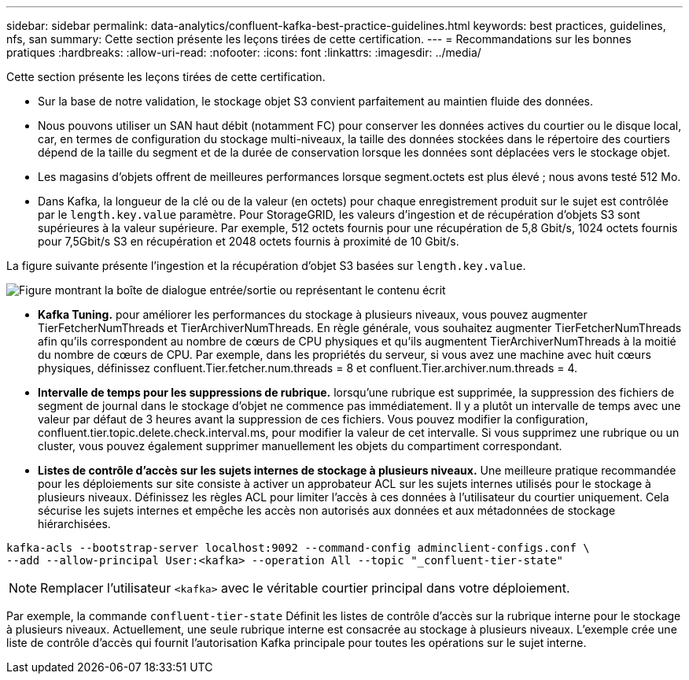 ---
sidebar: sidebar 
permalink: data-analytics/confluent-kafka-best-practice-guidelines.html 
keywords: best practices, guidelines, nfs, san 
summary: Cette section présente les leçons tirées de cette certification. 
---
= Recommandations sur les bonnes pratiques
:hardbreaks:
:allow-uri-read: 
:nofooter: 
:icons: font
:linkattrs: 
:imagesdir: ../media/


[role="lead"]
Cette section présente les leçons tirées de cette certification.

* Sur la base de notre validation, le stockage objet S3 convient parfaitement au maintien fluide des données.
* Nous pouvons utiliser un SAN haut débit (notamment FC) pour conserver les données actives du courtier ou le disque local, car, en termes de configuration du stockage multi-niveaux, la taille des données stockées dans le répertoire des courtiers dépend de la taille du segment et de la durée de conservation lorsque les données sont déplacées vers le stockage objet.
* Les magasins d'objets offrent de meilleures performances lorsque segment.octets est plus élevé ; nous avons testé 512 Mo.
* Dans Kafka, la longueur de la clé ou de la valeur (en octets) pour chaque enregistrement produit sur le sujet est contrôlée par le `length.key.value` paramètre. Pour StorageGRID, les valeurs d'ingestion et de récupération d'objets S3 sont supérieures à la valeur supérieure. Par exemple, 512 octets fournis pour une récupération de 5,8 Gbit/s, 1024 octets fournis pour 7,5Gbit/s S3 en récupération et 2048 octets fournis à proximité de 10 Gbit/s.


La figure suivante présente l'ingestion et la récupération d'objet S3 basées sur `length.key.value`.

image:confluent-kafka-image11.png["Figure montrant la boîte de dialogue entrée/sortie ou représentant le contenu écrit"]

* *Kafka Tuning.* pour améliorer les performances du stockage à plusieurs niveaux, vous pouvez augmenter TierFetcherNumThreads et TierArchiverNumThreads. En règle générale, vous souhaitez augmenter TierFetcherNumThreads afin qu'ils correspondent au nombre de cœurs de CPU physiques et qu'ils augmentent TierArchiverNumThreads à la moitié du nombre de cœurs de CPU. Par exemple, dans les propriétés du serveur, si vous avez une machine avec huit cœurs physiques, définissez confluent.Tier.fetcher.num.threads = 8 et confluent.Tier.archiver.num.threads = 4.
* *Intervalle de temps pour les suppressions de rubrique.* lorsqu'une rubrique est supprimée, la suppression des fichiers de segment de journal dans le stockage d'objet ne commence pas immédiatement. Il y a plutôt un intervalle de temps avec une valeur par défaut de 3 heures avant la suppression de ces fichiers. Vous pouvez modifier la configuration, confluent.tier.topic.delete.check.interval.ms, pour modifier la valeur de cet intervalle. Si vous supprimez une rubrique ou un cluster, vous pouvez également supprimer manuellement les objets du compartiment correspondant.
* *Listes de contrôle d’accès sur les sujets internes de stockage à plusieurs niveaux.* Une meilleure pratique recommandée pour les déploiements sur site consiste à activer un approbateur ACL sur les sujets internes utilisés pour le stockage à plusieurs niveaux. Définissez les règles ACL pour limiter l'accès à ces données à l'utilisateur du courtier uniquement. Cela sécurise les sujets internes et empêche les accès non autorisés aux données et aux métadonnées de stockage hiérarchisées.


[listing]
----
kafka-acls --bootstrap-server localhost:9092 --command-config adminclient-configs.conf \
--add --allow-principal User:<kafka> --operation All --topic "_confluent-tier-state"
----

NOTE: Remplacer l'utilisateur `<kafka>` avec le véritable courtier principal dans votre déploiement.

Par exemple, la commande `confluent-tier-state` Définit les listes de contrôle d'accès sur la rubrique interne pour le stockage à plusieurs niveaux. Actuellement, une seule rubrique interne est consacrée au stockage à plusieurs niveaux. L'exemple crée une liste de contrôle d'accès qui fournit l'autorisation Kafka principale pour toutes les opérations sur le sujet interne.
